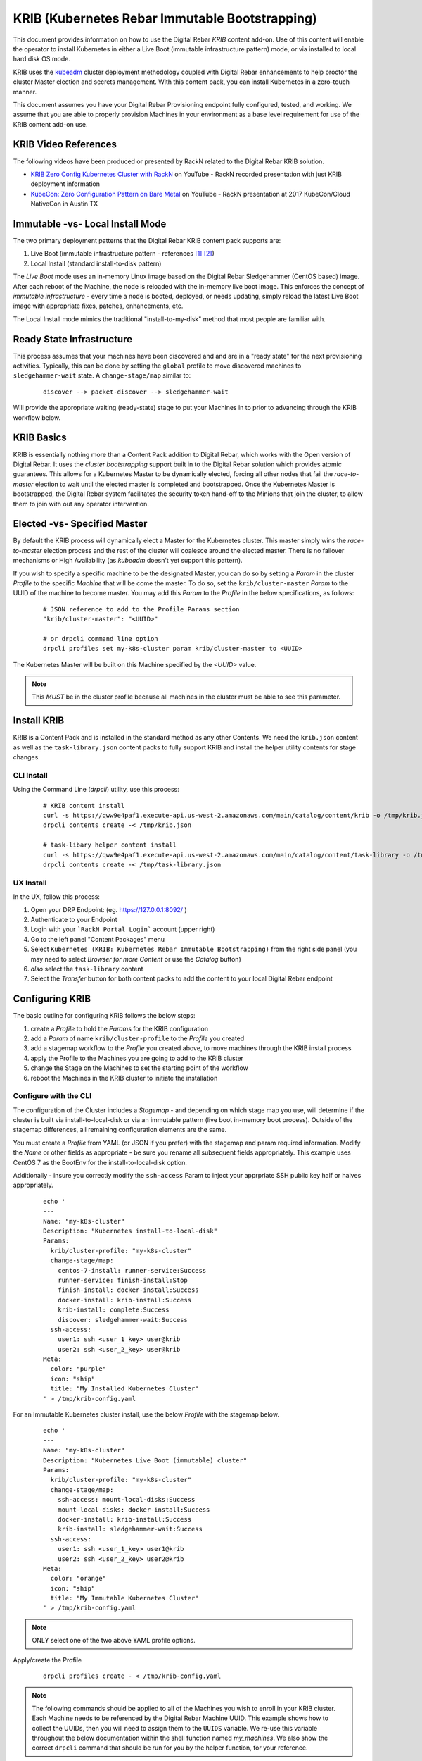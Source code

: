 
.. _rs_krib:

KRIB (Kubernetes Rebar Immutable Bootstrapping)
~~~~~~~~~~~~~~~~~~~~~~~~~~~~~~~~~~~~~~~~~~~~~~~

This document provides information on how to use the Digital Rebar *KRIB* content add-on.  Use of this content will enable the operator to install Kubernetes in either a Live Boot (immutable infrastructure pattern) mode, or via installed to local hard disk OS mode.  

KRIB uses the `kubeadm <https://kubernetes.io/docs/setup/independent/create-cluster-kubeadm/>`_ cluster deployment methodology coupled with Digital Rebar enhancements to help proctor the cluster Master election and secrets management.  With this content pack, you can install Kubernetes in a zero-touch manner.  

This document assumes you have your Digital Rebar Provisioning endpoint fully configured, tested, and working.  We assume that you are able to properly provision Machines in your environment as a base level requirement for use of the KRIB content add-on use.

KRIB Video References
---------------------

The following videos have been produced or presented by RackN related to the Digital Rebar KRIB solution. 

* `KRIB Zero Config Kubernetes Cluster with RackN <https://youtu.be/OMm6Oz1NF6I>`_ on YouTube - RackN recorded presentation with just KRIB deployment information
* `KubeCon: Zero Configuration Pattern on Bare Metal <https://youtu.be/Psm9aOWzfWk>`_ on YouTube - RackN presentation at 2017 KubeCon/Cloud NativeCon in Austin TX

Immutable -vs- Local Install Mode
---------------------------------

The two primary deployment patterns that the Digital Rebar KRIB content pack supports are:

#. Live Boot (immutable infrastructure pattern - references [#]_ [#]_)
#. Local Install (standard install-to-disk pattern)

The *Live Boot* mode uses an in-memory Linux image based on the Digital Rebar Sledgehammer (CentOS based) image.  After each reboot of the Machine, the node is reloaded with the in-memory live boot image.  This enforces the concept of *immutable infrastructure* - every time a node is booted, deployed, or needs updating, simply reload the latest Live Boot image with appropriate fixes, patches, enhancements, etc. 

The Local Install mode mimics the traditional "install-to-my-disk" method that most people are familiar with. 

Ready State Infrastructure
--------------------------

This process assumes that your machines have been discovered and and are in a "ready state" for the next provisioning activities.  Typically, this can be done by setting the ``global`` profile to move discovered machines to ``sledgehammer-wait`` state.  A ``change-stage/map`` similar to:
  ::

    discover --> packet-discover --> sledgehammer-wait

Will provide the appropriate waiting (ready-state) stage to put your Machines in to prior to advancing through the KRIB workflow below.



KRIB Basics
-----------

KRIB is essentially nothing more than a Content Pack addition to Digital Rebar, which works with the Open version of Digital Rebar.  It uses the *cluster bootstrapping* support built in to the Digital Rebar solution which provides atomic guarantees.  This allows for a Kubernetes Master to be dynamically elected, forcing all other nodes that fail the *race-to-master* election to wait until the elected master is completed and bootstrapped.  Once the Kubernetes Master is bootstrapped, the Digital Rebar system facilitates the security token hand-off to the Minions that join the cluster, to allow them to join with out any operator intervention.  

Elected -vs- Specified Master
-----------------------------

By default the KRIB process will dynamically elect a Master for the Kubernetes cluster.  This master simply wins the *race-to-master* election process and the rest of the cluster will coalesce around the elected master.   There is no failover mechanisms or High Availability (as *kubeadm* doesn't yet support this pattern).  

If you wish to specify a specific machine to be the designated Master, you can do so by setting a *Param* in the cluster *Profile* to the specific *Machine* that will be come the master.  To do so, set the ``krib/cluster-master``  *Param* to the UUID of the machine to become master.  You may add this *Param* to the *Profile* in the below specifications, as follows:

  ::

    # JSON reference to add to the Profile Params section
    "krib/cluster-master": "<UUID>"

    # or drpcli command line option
    drpcli profiles set my-k8s-cluster param krib/cluster-master to <UUID>

The Kubernetes Master will be built on this Machine specified by the *<UUID>* value.

.. note:: This *MUST* be in the cluster profile because all machines in the cluster must be able to see this parameter.

Install KRIB
------------

KRIB is a Content Pack and is installed in the standard method as any other Contents.   We need the ``krib.json`` content as well as the ``task-library.json`` content packs to fully support KRIB and install the helper utility contents for stage changes. 


CLI Install
===========


Using the Command Line (`drpcli`) utility, use this process:
  ::

    # KRIB content install
    curl -s https://qww9e4paf1.execute-api.us-west-2.amazonaws.com/main/catalog/content/krib -o /tmp/krib.json
    drpcli contents create -< /tmp/krib.json

    # task-libary helper content install
    curl -s https://qww9e4paf1.execute-api.us-west-2.amazonaws.com/main/catalog/content/task-library -o /tmp/task-library.json
    drpcli contents create -< /tmp/task-library.json


UX Install
==========

In the UX, follow this process:

#. Open your DRP Endpoint: (eg. https://127.0.0.1:8092/ )
#. Authenticate to your Endpoint
#. Login with your ```RackN Portal Login``` account (upper right)
#. Go to the left panel "Content Packages" menu 
#. Select ``Kubernetes (KRIB: Kubernetes Rebar Immutable Bootstrapping)`` from the right side panel (you may need to select *Browser for more Content* or use the *Catalog* button)
#. *also* select the ``task-library`` content
#. Select the *Transfer* button for both content packs to add the content to your local Digital Rebar endpoint


Configuring KRIB
----------------

The basic outline for configuring KRIB follows the below steps:

#. create a *Profile* to hold the *Params* for the KRIB configuration
#. add a *Param* of name ``krib/cluster-profile`` to the *Profile* you created
#. add a stagemap workflow to the *Profile* you created above, to move machines through the KRIB install process
#. apply the Profile to the Machines you are going to add to the KRIB cluster
#. change the Stage on the Machines to set the starting point of the workflow
#. reboot the Machines in the KRIB cluster to initiate the installation

Configure with the CLI
======================

The configuration of the Cluster includes a *Stagemap* - and depending on which stage map you use, will determine if the cluster is built via install-to-local-disk or via an immutable pattern (live boot in-memory boot process).   Outside of the stagemap differences, all remaining configuration elements are the same. 

You must create a *Profile* from YAML (or JSON if you prefer) with the stagemap and param required information. Modify the *Name* or other fields as appropriate - be sure you rename all subsequent fields appropriately.  This example uses CentOS 7 as the BootEnv for the install-to-local-disk option.  

Additionally - insure you correctly modify the ``ssh-access`` Param to inject your apprpriate SSH public key half or halves appropriately.

  ::

    echo '
    ---
    Name: "my-k8s-cluster"
    Description: "Kubernetes install-to-local-disk"
    Params:
      krib/cluster-profile: "my-k8s-cluster"
      change-stage/map:
        centos-7-install: runner-service:Success
        runner-service: finish-install:Stop
        finish-install: docker-install:Success
        docker-install: krib-install:Success
        krib-install: complete:Success
        discover: sledgehammer-wait:Success
      ssh-access:
        user1: ssh <user_1_key> user@krib
        user2: ssh <user_2_key> user@krib
    Meta:
      color: "purple"
      icon: "ship"
      title: "My Installed Kubernetes Cluster"
    ' > /tmp/krib-config.yaml


For an Immutable Kubernetes cluster install, use the below *Profile* with the stagemap below.
  ::

    echo '
    ---
    Name: "my-k8s-cluster"
    Description: "Kubernetes Live Boot (immutable) cluster"
    Params:
      krib/cluster-profile: "my-k8s-cluster"
      change-stage/map:
        ssh-access: mount-local-disks:Success
        mount-local-disks: docker-install:Success
        docker-install: krib-install:Success
        krib-install: sledgehammer-wait:Success
      ssh-access:
        user1: ssh <user_1_key> user1@krib
        user2: ssh <user_2_key> user2@krib
    Meta:
      color: "orange"
      icon: "ship"
      title: "My Immutable Kubernetes Cluster"
    ' > /tmp/krib-config.yaml

.. note:: ONLY select one of the two above YAML profile options.  

Apply/create the Profile 
  ::

    drpcli profiles create - < /tmp/krib-config.yaml

.. note:: The following commands should be applied to all of the Machines you wish to enroll in your KRIB cluster.  Each Machine needs to be referenced by the Digital Rebar Machine UUID.  This example shows how to collect the UUIDs, then you will need to assign them to the ``UUIDS`` variable.  We re-use this variable throughout the below documentation within the shell function named *my_machines*.  We also show the correct ``drpcli`` command that should be run for you by the helper function, for your reference. 

Create our helper shell function *my_machines*
  ::

    function my_machines() { for U in $UUIDS; do set -x; drpcli machines $1 $U $2; set +x; done; }

List your Machines to determine which to apply the Profile to
  ::

    drpcli machines list | jq -r '.[] | "\(.Name) : \(.Uuid)"'

IF YOU WANT to make ALL Machines in your endpoint use KRIB, do:
  ::

    export UUIDS=`drpcli machines list | jq -r '.[].Uuid'`
    
Otherwise - individually add them to the *UUIDS* variable, like:
  ::
    
    export UUIDS="UUID_1 UUID_2 ... UUID_n"

Add the Profile to your machines that will be enrolled in the cluster

  ::

    my_machines addprofile my-k8s-cluster

    # runs example command:
    # drpcli machines addprofile <UUID> my-k8s-cluster

Change stage on the Machines to initiate the Workflow transition.  YOU MUST select the correct stage, dependent on your install type (Immutable/Live Boot mode or install-to-local-disk mode).  For Live Boot mode, select the stage ``ssh-access`` and for the install-to-local-disk mode select the stage ``centos-7-install``.

  ::

    # for Live Boot/Immutable Kubernetes mode
    my_machines stage ssh-access

    # for intall-to-local-disk mode:
    my_machines stage centos-7-install

    # runs example command:
    # drpcli machines stage <UUID> ssh-access
    # or
    # drpcli machines stage <UUID> centos-7-install

    # if fails, try below for each UUID - there is a potential "stage" change bug in CLI
    # drpcli machines update <UUID> '{ "Stage": "ssh-access" }'
    # or
    # drpcli machines update <UUID> '{ "Stage": "centos-7-install" }'


For the *install-to-local-disk* mode, you now need to reboot the Machines you modified above.  

.. note:: You can do this through your own tooling or power control methods.  For example, via IPMI protocol, Console access and rebooting, physically power cycling the machine, or other methods. 

  Digital Rebar Provision does support installing Plugin Providers that implement IPMI control (power on/off/reboot) actions.  Some of these are available for free as a Registered user, some of these are Paid pieces.   Please see your UX ``Contents`` menu for the status of each plugin provider.   

If you are using the RackN `IPMI` plugin provider (free or paid piece), you can do this with the following commands:
  ::

    my_machines action powercycle

    # runs example command:
    # drpcli machines action <UUID> powercycle

Configure with the UX
=====================

The below example outlines the process for the UX.  

RackN assumes the use of CentOS 7 BootEnv during this process.  However, it should theoretically work on most of the BootEnvs.  We have not tested it, and your mileage will absolutely vary... 

1. create a *Profile* for the Kubernetes Cluster (e.g. ``my-k8s-cluster``)
2. add a *Param* to that *Profile*: ``krib/cluster-profile`` = ``my-k8s-cluster``
3. add the following workflow to the ``my-k8s-cluster`` *Profile*.

  for install-to-local-disk mode:

  a. ``centos-7-install -> runner-service:Success``
  b. ``runner-service -> finish-install:Stop``
  c. ``finish-install -> docker-install:Success``
  d. ``docker-install -> krib-install:Success``
  e. ``krib-install-> complete:Success``
  f. ``discover->sledgehammer-wait:Success``

  OR 

  for Immutable Kubernetes/Live Boot mode:

  a. ``ssh-access`` -> ``mount-local-disks:Success``
  b. ``mount-local-disks`` -> ``docker-install:Success``
  c. ``docker-install`` -> ``krib-install:Success``
  d. ``krib-install`` -> ``sledgehammer-wait:Success``

  The last entry is to handle discovery if you reimage the servers.

4. Add the *Profile* (eg ``my-k8s-cluster``) to all the machines you want in the cluster.
5. Change stage on all the machines to ``centos-7-install`` for install-to-local-disk, or to ``ssh-access`` for the Live Boot/Immutable Kubernetes mode
6. Reboot all the machines in your cluster if you are using the *install-to-local-disk* mode.

.. note:: You can do this through your own tooling or power control methods.  For example, via IPMI protocol, Console access and rebooting, physically power cycling the machine, or other methods. 

  Digital Rebar Provision does support installing Plugin Providers that implement IPMI control (power on/off/reboot) actions.  Some of these are available for free as a Registered user, some of these are Paid pieces.   Please see your UX ``Contents`` menu for the status of each plugin provider.   

Then wait for them to complete.  You can watch the Stage transitions via the Bulk Actions panel (which requires RackN Portal authentication to view).

.. note:: The reason the *Immutable Kubernetes/Live Boot* mode does not need a reboot is because they are already running *Sledgehammer* and will start installing upon the stage change.

Operating KRIB
--------------

Who is my Master?
=================

If you have not specified who the Kubernetes Master should be; and the master was chosen by election - you will need to determine which Machine is the cluster Master. 
  ::

    # returns the Kubernetes cluster Machine UUID
    drpcli profiles show my-k8s-cluster | jq -r '.Params."krib/cluster-master"'

Use ``kubectl`` - on Master
===========================

You can log in to the Master node as identified above, and execute ``kubectl`` commands as follows:
  ::

      export KUBECONFIG=/etc/kubernetes/admin.conf
      kubectl get nodes


Use ``kubectl`` - from anywhere
===============================

Once the Kubernetes cluster build has been completed, you may use the ``kubectl`` command to both verify and manage the cluster.  You will need to download the *conf* file with the appropriate tokens and information to connect to and authenticate your ``kubectl`` connections. Below is an example of doing this:
  ::

    # get the Admin configuration and tokens
    drpcli profiles get my-k8s-cluster param krib/cluster-admin-conf > admin.conf

    # set our KUBECONFIG variable and get nodes information
    export KUBECONFIG=`pwd`/admin.conf
    kubectl get nodes

Use Kubernetes Dashboard via Proxy
==================================

Once you have obtained the ``admin.conf`` configuration file and security tokens, you may use ``kubectl`` in Proxy mode to the Master.  Simply open a separate terminal/console session to dedicate to the Proxy connection, and do:
  ::
    
    kubectl proxy 

Now, in a local web browser (on the same machine you executed the Proxy command) open the following URL:

    https://127.0.0.1:8001/ui


Multiple Clusters
-----------------

It is absolutely possible to build multiple Kubernetes KRIB clusters with this process.  The only difference is each cluster should have a unique name and profile assigned to it.  A given Machine may only participate in a single Kubernetes cluster type at any one time.  You can install and operate both Live Boot/Immutable with install-to-disk cluster types in the same DRP Endpoint.  


Footnotes
---------

.. [#] Immutable Infrastructure Reference: `Making Server Deployment 10x Faster – the ROI on Immutable Infrastructure <https://www.rackn.com/2017/10/11/making-server-deployment-10x-faster-roi-immutable-infrastructure/>`_

.. [#] Immutable Infrastructure Reference: `Go CI/CD and Immutable Infrastructure for Edge Computing Management <https://www.rackn.com/2017/09/15/go-cicd-immutable-infrastructure-edge-computing-management/>`_


